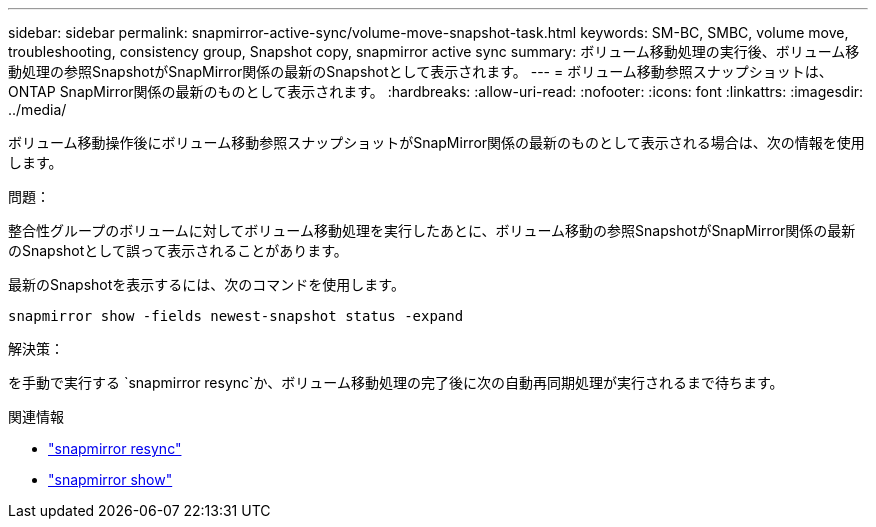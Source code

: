---
sidebar: sidebar 
permalink: snapmirror-active-sync/volume-move-snapshot-task.html 
keywords: SM-BC, SMBC, volume move, troubleshooting, consistency group, Snapshot copy, snapmirror active sync 
summary: ボリューム移動処理の実行後、ボリューム移動処理の参照SnapshotがSnapMirror関係の最新のSnapshotとして表示されます。 
---
= ボリューム移動参照スナップショットは、 ONTAP SnapMirror関係の最新のものとして表示されます。
:hardbreaks:
:allow-uri-read: 
:nofooter: 
:icons: font
:linkattrs: 
:imagesdir: ../media/


[role="lead"]
ボリューム移動操作後にボリューム移動参照スナップショットがSnapMirror関係の最新のものとして表示される場合は、次の情報を使用します。

.問題：
整合性グループのボリュームに対してボリューム移動処理を実行したあとに、ボリューム移動の参照SnapshotがSnapMirror関係の最新のSnapshotとして誤って表示されることがあります。

最新のSnapshotを表示するには、次のコマンドを使用します。

`snapmirror show -fields newest-snapshot status -expand`

.解決策：
を手動で実行する `snapmirror resync`か、ボリューム移動処理の完了後に次の自動再同期処理が実行されるまで待ちます。

.関連情報
* link:https://docs.netapp.com/us-en/ontap-cli/snapmirror-resync.html["snapmirror resync"^]
* link:https://docs.netapp.com/us-en/ontap-cli/snapmirror-show.html["snapmirror show"^]

